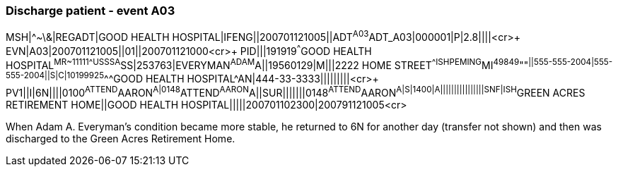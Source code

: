 === Discharge patient - event A03
[v291_section="3.5.8"]

[er7]
MSH|^~\&|REGADT|GOOD HEALTH HOSPITAL|IFENG||200701121005||ADT^A03^ADT_A03|000001|P|2.8||||<cr>+
EVN|A03|200701121005||01||200701121000<cr>+
PID|||191919^^^GOOD HEALTH HOSPITAL^MR~11111^^^USSSA^SS|253763|EVERYMAN^ADAM^A||19560129|M|||2222 HOME STREET^^ISHPEMING^MI^49849^""^||555-555-2004|555-555-2004||S|C|10199925^^^GOOD HEALTH HOSPITAL^AN|444-33-3333|||||||||<cr>+
PV1||I|6N||||0100^ATTEND^AARON^A|0148^ATTEND^AARON^A||SUR|||||||0148^ATTEND^AARON^A|S|1400|A||||||||||||||||SNF|ISH^GREEN ACRES RETIREMENT HOME||GOOD HEALTH HOSPITAL|||||200701102300|200791121005<cr>

When Adam A. Everyman's condition became more stable, he returned to 6N for another day (transfer not shown) and then was discharged to the Green Acres Retirement Home.
